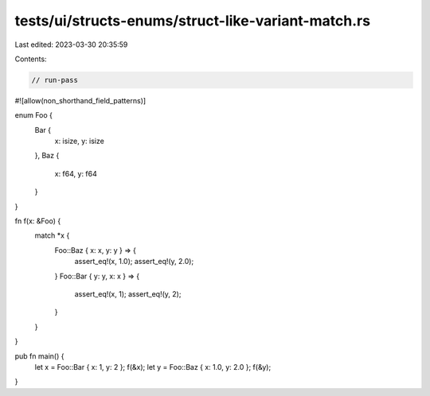 tests/ui/structs-enums/struct-like-variant-match.rs
===================================================

Last edited: 2023-03-30 20:35:59

Contents:

.. code-block:: rs

    // run-pass
#![allow(non_shorthand_field_patterns)]

enum Foo {
    Bar {
        x: isize,
        y: isize
    },
    Baz {
        x: f64,
        y: f64
    }
}

fn f(x: &Foo) {
    match *x {
        Foo::Baz { x: x, y: y } => {
            assert_eq!(x, 1.0);
            assert_eq!(y, 2.0);
        }
        Foo::Bar { y: y, x: x } => {
            assert_eq!(x, 1);
            assert_eq!(y, 2);
        }
    }
}

pub fn main() {
    let x = Foo::Bar { x: 1, y: 2 };
    f(&x);
    let y = Foo::Baz { x: 1.0, y: 2.0 };
    f(&y);
}


